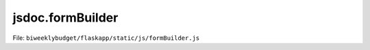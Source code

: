 jsdoc.formBuilder
=================

File: ``biweeklybudget/flaskapp/static/js/formBuilder.js``

.. js:function:: FormBuilder(id)

   Create a new FormBuilder to generate an HTML form

   :param String id: The form HTML element ID.
   

   

.. js:function:: FormBuilder.addCheckbox(id, name, label, checked)

   Add a checkbox to the form.

   :param String id: The id of the form element
   :param String name: The name of the form element
   :param String label: The label text for the form element
   :param Boolean checked: Whether to default to checked or not
   :returns: **FormBuilder** -- this
   

   

.. js:function:: FormBuilder.addCurrency(id, name, label, options)

   Add a text ``input`` for currency to the form.

   :param String id: The id of the form element
   :param String name: The name of the form element
   :param String label: The label text for the form element
   :param Object options: 
   :param String options.htmlClass: The HTML class to apply to the element; defaults to ``form-control``.
   :param String options.helpBlock: Content for block of help text after input; defaults to null.
   :param String options.groupHtml: Additional HTML to add to the outermost form-group div. This is where we'd usually add a default style/display. Defaults to null.
   :returns: **FormBuilder** -- this
   

   

.. js:function:: FormBuilder.addDatePicker(id, name, label, options)

   Add a date picker input to the form.

   :param String id: The id of the form element
   :param String name: The name of the form element
   :param String label: The label text for the form element
   :param Object options: 
   :param String options.groupHtml: Additional HTML to add to the outermost
   :returns: **FormBuilder** -- this
   

   

.. js:function:: FormBuilder.addHTML(content)

   Add a string of HTML to the form.

   :param String content: HTML
   :returns: **FormBuilder** -- this
   

   

.. js:function:: FormBuilder.addHidden(id, name, value)

   Add a hidden ``input`` to the form.

   :param String id: The id of the form element
   :param String name: The name of the form element
   :param String value: The value of the form element
   :returns: **FormBuilder** -- this
   

   

.. js:function:: FormBuilder.addLabelToValueSelect(id, name, label, selectOptions, defaultValue, addNone, options)

   Add a select element to the form, taking an Object of options where keys
   are the labels and values are the values. This is a convenience wrapper
   around :js:func:`budgetTransferDivForm`.

   :param String id: The id of the form element
   :param String name: The name of the form element
   :param String label: The label text for the form element
   :param Object selectOptions: the options for the select, label to value
   :param String defaultValue: A value to select as the default
   :param Boolean addNone: If true, prepend an option with a value of "None" and an empty label.
   :param Object options: Options for rendering the control. Passed through unmodified to :js:func:`FormBuilder.addSelect`; see that for details.
   :returns: **FormBuilder** -- this
   

   

.. js:function:: FormBuilder.addP(content)

   Add a paragraph (``p`` tag) to the form.

   :param String content: The content of the ``p`` tag.
   :returns: **FormBuilder** -- this
   

   

.. js:function:: FormBuilder.addRadioInline(name, label, options)

   Add an inline radio button set to the form.
   
   Options is an Array of Objects, each object having keys ``id``, ``value``
   and ``label``. Optional keys are ``checked`` (Boolean) and ``onchange``,
   which will have its value placed literally in the HTML.

   :param String name: The name of the form element
   :param String label: The label text for the form element
   :param Array options: the options for the select; array of objects each having the following attributes:
   :param String options.id: the ID for the option
   :param String options.value: the value for the option
   :param String options.label: the label for the option
   :param Boolean options.checked: whether the option should be checked by default *(optional; defaults to false)*
   :param String options.inputHtml: extra HTML string to include in the actual ``input`` element *(optional; defaults to null)*
   :returns: **FormBuilder** -- this
   

   

.. js:function:: FormBuilder.addSelect(id, name, label, selectOptions, options)

   Add a select element to the form.

   :param String id: The id of the form element
   :param String name: The name of the form element
   :param String label: The label text for the form element
   :param Array selectOptions: the options for the select, array of objects (order is preserved) each having the following attributes:
   :param String selectOptions.label: the label for the option
   :param String selectOptions.value: the value for the option
   :param Boolean selectOptions.selected: whether the option should be the default selected value *(optional; defaults to False)*
   :param Object options: 
   :param String options.htmlClass: The HTML class to apply to the element; defaults to ``form-control``.
   :param String options.helpBlock: Content for block of help text after input; defaults to null.
   :param String options.groupHtml: Additional HTML to add to the outermost form-group div. This is where we'd usually add a default style/display. Defaults to null.
   :returns: **FormBuilder** -- this
   

   

.. js:function:: FormBuilder.addText(id, name, label, options)

   Add a text ``input`` to the form.

   :param String id: The id of the form element
   :param String name: The name of the form element
   :param String label: The label text for the form element
   :param Object options: 
   :param String options.groupHtml: Additional HTML to add to the outermost
   :param String options.inputHtml: extra HTML string to include in the actual ``input`` element *(optional; defaults to null)*
   :param String options.helpBlock: Content for block of help text after input; defaults to null.
   :returns: **FormBuilder** -- this
   

   

.. js:function:: FormBuilder.addTextArea(id, name, label, options)

   Add a Text Area to the form.

   :param String id: The id of the form element
   :param String name: The name of the form element
   :param String label: The label text for the form element
   :param Object options: 
   :param String options.groupHtml: Additional HTML to add to the outermost
   :param String options.inputHtml: extra HTML string to include in the actual ``input`` element *(optional; defaults to null)*
   :param String options.helpBlock: Content for block of help text after input; defaults to null.
   :returns: **FormBuilder** -- this
   

   

.. js:function:: FormBuilder.render()

   Return complete rendered HTML for the form.

   :returns: **String** -- form HTML
   

   

